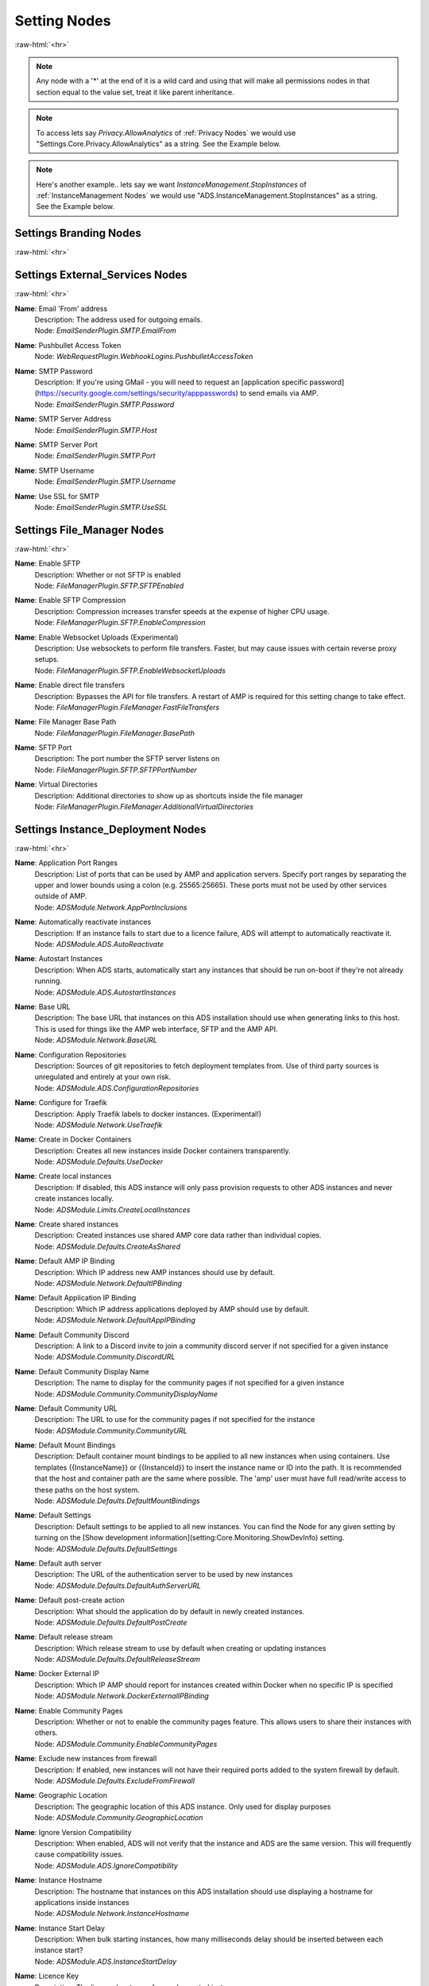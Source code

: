 .. role:: raw-html(raw)
	:format: html

Setting Nodes
==============
:raw-html:`<hr>`



.. note::
	Any node with a '*' at the end of it is a wild card and using that will make all permissions nodes in that section equal to the value set, treat it like parent inheritance.



.. note::
    To access lets say `Privacy.AllowAnalytics` of :ref:`Privacy Nodes` we would use "Settings.Core.Privacy.AllowAnalytics" as a string. See the Example below.


.. code-block:: python
    :linenos:

    # We are going to access Privacy.AllowAnalytics.
    # ... assume we created our Bridge object and API Params to login.
    import ampapi
    node = "Settings.Core.Privacy.AllowAnalytics"
    res = ADSModule.set_instance_config(instance_name="AMPInstance01", setting_node= node, value= True)
    print(res) # This should be an ActionResult class which we can see the results via its `__repr__` definition.


.. note::
    Here's another example.. lets say we want `InstanceManagement.StopInstances` of :ref:`InstanceManagement Nodes` we would use "ADS.InstanceManagement.StopInstances" as a string. See the Example below.



.. code-block:: python
    :linenos:

    # We are going to access InstanceManagement.StopInstances.
    # ... assume we created our Bridge object and API Params to login.
    import ampapi
    node = "ADS.InstanceManagement.StopInstances"
    res = ADSModule.set_instance_config(instance_name="AMPInstance01", setting_node= node, value= True)
    print(res) # This should be an ActionResult class which we can see the results via its `__repr__` definition.




Settings Branding Nodes
########################
:raw-html:`<hr>`


Settings External_Services Nodes
#################################
:raw-html:`<hr>`


**Name**: Email 'From' address
	| Description: The address used for outgoing emails.
	| Node: `EmailSenderPlugin.SMTP.EmailFrom`

**Name**: Pushbullet Access Token
	| Node: `WebRequestPlugin.WebhookLogins.PushbulletAccessToken`

**Name**: SMTP Password
	| Description: If you're using GMail - you will need to request an [application specific password](https://security.google.com/settings/security/apppasswords) to send emails via AMP.
	| Node: `EmailSenderPlugin.SMTP.Password`

**Name**: SMTP Server Address
	| Node: `EmailSenderPlugin.SMTP.Host`

**Name**: SMTP Server Port
	| Node: `EmailSenderPlugin.SMTP.Port`

**Name**: SMTP Username
	| Node: `EmailSenderPlugin.SMTP.Username`

**Name**: Use SSL for SMTP
	| Node: `EmailSenderPlugin.SMTP.UseSSL`

Settings File_Manager Nodes
############################
:raw-html:`<hr>`


**Name**: Enable SFTP
	| Description: Whether or not SFTP is enabled
	| Node: `FileManagerPlugin.SFTP.SFTPEnabled`

**Name**: Enable SFTP Compression
	| Description: Compression increases transfer speeds at the expense of higher CPU usage.
	| Node: `FileManagerPlugin.SFTP.EnableCompression`

**Name**: Enable Websocket Uploads (Experimental)
	| Description: Use websockets to perform file transfers. Faster, but may cause issues with certain reverse proxy setups.
	| Node: `FileManagerPlugin.SFTP.EnableWebsocketUploads`

**Name**: Enable direct file transfers
	| Description: Bypasses the API for file transfers. A restart of AMP is required for this setting change to take effect.
	| Node: `FileManagerPlugin.FileManager.FastFileTransfers`

**Name**: File Manager Base Path
	| Node: `FileManagerPlugin.FileManager.BasePath`

**Name**: SFTP Port
	| Description: The port number the SFTP server listens on
	| Node: `FileManagerPlugin.SFTP.SFTPPortNumber`

**Name**: Virtual Directories
	| Description: Additional directories to show up as shortcuts inside the file manager
	| Node: `FileManagerPlugin.FileManager.AdditionalVirtualDirectories`

Settings Instance_Deployment Nodes
###################################
:raw-html:`<hr>`


**Name**: Application Port Ranges
	| Description: List of ports that can be used by AMP and application servers. Specify port ranges by separating the upper and lower bounds using a colon (e.g. 25565:25665). These ports must not be used by other services outside of AMP.
	| Node: `ADSModule.Network.AppPortInclusions`

**Name**: Automatically reactivate instances
	| Description: If an instance fails to start due to a licence failure, ADS will attempt to automatically reactivate it.
	| Node: `ADSModule.ADS.AutoReactivate`

**Name**: Autostart Instances
	| Description: When ADS starts, automatically start any instances that should be run on-boot if they're not already running.
	| Node: `ADSModule.ADS.AutostartInstances`

**Name**: Base URL
	| Description: The base URL that instances on this ADS installation should use when generating links to this host. This is used for things like the AMP web interface, SFTP and the AMP API.
	| Node: `ADSModule.Network.BaseURL`

**Name**: Configuration Repositories
	| Description: Sources of git repositories to fetch deployment templates from. Use of third party sources is unregulated and entirely at your own risk.
	| Node: `ADSModule.ADS.ConfigurationRepositories`

**Name**: Configure for Traefik
	| Description: Apply Traefik labels to docker instances. (Experimental!)
	| Node: `ADSModule.Network.UseTraefik`

**Name**: Create in Docker Containers
	| Description: Creates all new instances inside Docker containers transparently. 
	| Node: `ADSModule.Defaults.UseDocker`

**Name**: Create local instances
	| Description: If disabled, this ADS instance will only pass provision requests to other ADS instances and never create instances locally.
	| Node: `ADSModule.Limits.CreateLocalInstances`

**Name**: Create shared instances
	| Description: Created instances use shared AMP core data rather than individual copies.
	| Node: `ADSModule.Defaults.CreateAsShared`

**Name**: Default AMP IP Binding
	| Description: Which IP address new AMP instances should use by default.
	| Node: `ADSModule.Network.DefaultIPBinding`

**Name**: Default Application IP Binding
	| Description: Which IP address applications deployed by AMP should use by default.
	| Node: `ADSModule.Network.DefaultAppIPBinding`

**Name**: Default Community Discord
	| Description: A link to a Discord invite to join a community discord server if not specified for a given instance
	| Node: `ADSModule.Community.DiscordURL`

**Name**: Default Community Display Name
	| Description: The name to display for the community pages if not specified for a given instance
	| Node: `ADSModule.Community.CommunityDisplayName`

**Name**: Default Community URL
	| Description: The URL to use for the community pages if not specified for the instance
	| Node: `ADSModule.Community.CommunityURL`

**Name**: Default Mount Bindings
	| Description: Default container mount bindings to be applied to all new instances when using containers. Use templates {{InstanceName}} or {{InstanceId}} to insert the instance name or ID into the path. It is recommended that the host and container path are the same where possible. The 'amp' user must have full read/write access to these paths on the host system.
	| Node: `ADSModule.Defaults.DefaultMountBindings`

**Name**: Default Settings
	| Description: Default settings to be applied to all new instances. You can find the Node for any given setting by turning on the [Show development information](setting:Core.Monitoring.ShowDevInfo) setting.
	| Node: `ADSModule.Defaults.DefaultSettings`

**Name**: Default auth server
	| Description: The URL of the authentication server to be used by new instances
	| Node: `ADSModule.Defaults.DefaultAuthServerURL`

**Name**: Default post-create action
	| Description: What should the application do by default in newly created instances.
	| Node: `ADSModule.Defaults.DefaultPostCreate`

**Name**: Default release stream
	| Description: Which release stream to use by default when creating or updating instances
	| Node: `ADSModule.Defaults.DefaultReleaseStream`

**Name**: Docker External IP
	| Description: Which IP AMP should report for instances created within Docker when no specific IP is specified
	| Node: `ADSModule.Network.DockerExternalIPBinding`

**Name**: Enable Community Pages
	| Description: Whether or not to enable the community pages feature. This allows users to share their instances with others.
	| Node: `ADSModule.Community.EnableCommunityPages`

**Name**: Exclude new instances from firewall
	| Description: If enabled, new instances will not have their required ports added to the system firewall by default.
	| Node: `ADSModule.Defaults.ExcludeFromFirewall`

**Name**: Geographic Location
	| Description: The geographic location of this ADS instance. Only used for display purposes
	| Node: `ADSModule.Community.GeographicLocation`

**Name**: Ignore Version Compatibility
	| Description: When enabled, ADS will not verify that the instance and ADS are the same version. This will frequently cause compatibility issues.
	| Node: `ADSModule.ADS.IgnoreCompatibility`

**Name**: Instance Hostname
	| Description: The hostname that instances on this ADS installation should use displaying a hostname for applications inside instances
	| Node: `ADSModule.Network.InstanceHostname`

**Name**: Instance Start Delay
	| Description: When bulk starting instances, how many milliseconds delay should be inserted between each instance start?
	| Node: `ADSModule.ADS.InstanceStartDelay`

**Name**: Licence Key
	| Description: The licence key to use for newly created instances
	| Node: `ADSModule.Defaults.NewInstanceKey`

**Name**: Metrics Server Port
	| Description: The port used by ADS to receive metrics data from instances
	| Node: `ADSModule.Network.MetricsServerPort`

**Name**: Mode
	| Description: Mode
	| Node: `ADSModule.ADS.Mode`

**Name**: Propagate auth server to targets
	| Description: If enabled, the Default Auth Server URL will be copied to all targets when they are added to ADS
	| Node: `ADSModule.Defaults.PropagateAuthServer`

**Name**: Propagate repositories
	| Description: If enabled, the list of app repositories will be copied to all targets
	| Node: `ADSModule.Defaults.PropogateRepos`

**Name**: Remote Instance Access Mode
	| Description: Which [access mode](https://discourse.cubecoders.com/docs?topic=2268&utm_source=ampsettings&utm_content=accessmode) ADS should use when managing remote instances.
	| Node: `ADSModule.Network.AccessMode`

**Name**: Service Limit
	| Description: The maximum number of instances that may exist within this ADS target
	| Node: `ADSModule.Limits.InstanceLimit`

**Name**: Show deprecated applications
	| Description: If enabled, it will be possible to create new instances with legacy or deprecated configurations.
	| Node: `ADSModule.ADS.ShowDeprecated`

**Name**: Traefik domain name
	| Description: The wildcard domain to be used to access Traefik managed instances. Must take the format of .domain.tld
	| Node: `ADSModule.Network.TraefikDomainWildcard`

**Name**: Traefik network name
	| Description: The docker network to be used for Traefik managed instances.
	| Node: `ADSModule.Network.TraefikNetworkName`

**Name**: Use Host Networking for new Containers
	| Description: Binds docker containers directly to the host network adapter by default. Changing this option requires additional configuration changes for new AMP instances to function correctly.
	| Node: `ADSModule.Network.UseDockerHostNetwork`

Settings Login Nodes
#####################
:raw-html:`<hr>`


**Name**: 
	| Node: `Core.Login.UseAuthServer`

**Name**: 
	| Node: `Core.Login.AuthServerURL`

Settings Security_And_Privacy Nodes
####################################
:raw-html:`<hr>`


**Name**: 
	| Node: `Core.Security.EnablePassthruAuth`

**Name**: 
	| Node: `Core.Privacy.PrivacySettingsSet`

**Name**: Allow Browser Analytics
	| Description: Allows analytics to be included in the AMP frontend. Analytics are hosted by CubeCoders and no data is sent to third parties. [Privacy Policy](https://cubecoders.com/PrivacyPolicy)
	| Node: `Core.Privacy.AllowAnalytics`

**Name**: Allow archive operations
	| Description: Allow folders to be archived, and archives to be extracted
	| Node: `FileManagerPlugin.Security.AllowArchiveOperations`

**Name**: Allow extension changes
	| Description: Allowing extension changes could let a user upload a file as one type, and change it later
	| Node: `FileManagerPlugin.Security.AllowExtensionChange`

**Name**: Allow user-defined passwords
	| Description: For password fields, allow the use of user-defined passwords rather than being limited to randomly generated ones only. Passwords will be subject to strength requirements and should not be shared amongst other services.
	| Node: `Core.Security.AllowUserPasswords`

**Name**: Auto-report errors
	| Description: Automatically sends anonymous error report to CubeCoders if AMP encounters an error from which it can't recover.
	| Node: `Core.Privacy.AutoReportFatalExceptions`

**Name**: Downloadable Extensions
	| Description: Which file extensions can be downloaded via the file manager or via SFTP
	| Node: `FileManagerPlugin.Security.DownloadableExtensions`

**Name**: Enhanced Licence Reporting
	| Description: If enabled, AMP will include instance names and other information in licence reports. This is useful for providers who wish to track usage of their licences.
	| Node: `Core.Privacy.EnhancedLicenceReporting`

**Name**: Honeypot SFTP Login Attempts
	| Description: Automatically bans IP addresses from SFTP logins if they try to login as [common usernames](https://discourse.cubecoders.com/t/honeypot-usernames/2296?utm_source=ampsettings&utm_content=honeypot). Make sure you're not using any of these names as an AMP username to login.
	| Node: `FileManagerPlugin.Security.HoneypotSFTPLogins`

**Name**: Include exception data in API calls
	| Description: If enabled, AMP will include exception data in API responses. This is useful for debugging but may expose sensitive information.
	| Node: `Core.Security.IncludeExceptionDataInAPI`

**Name**: Login rate-limit attempts
	| Description: If more than this number attempts occurs within the rate-limit time window, the IP address will be unable to make further login requests
	| Node: `Core.Security.AuthFailureAttemptsInWindow`

**Name**: Login rate-limit time window
	| Description: How many minutes the sliding window should be to check for authentication failures.
	| Node: `Core.Security.AuthFailureTimeWindow`

**Name**: Public Key SFTP logins only
	| Description: Disables password-based authentication for SFTP and requires that users have added an RSA public key to their profile.
	| Node: `FileManagerPlugin.Security.PublicKeyOnly`

**Name**: Rate-limit Logins
	| Description: If enabled - login attempts will be rate limited after too many failures. If you're using external tools such as reverse proxies to handle rate limiting you may wish to disable this from within AMP
	| Node: `Core.Security.RateLimitLogins`

**Name**: Require Session IP Stickiness
	| Description: When enabled, web sessions are tied to the IP address that initiated them. This improves security, but can cause problems with fast changing/dynamic routing IPs (such as when using Cloudflare and other cloud proxy services)
	| Node: `Core.Security.RequireSessionIPStickiness`

**Name**: Require Token IP Stickiness
	| Description: When enabled, 'Remember Me' tokens are tied to the IP address that initiated them. This improves security, but can cause problems with fast changing/dynamic routing IPs (such as when using Cloudflare and other cloud proxy services)
	| Node: `Core.Security.RequireTokenIPStickiness`

**Name**: Restrict Archive Extractions
	| Description: Only allow extensions in the approved 'upload' list to be extracted from archives
	| Node: `FileManagerPlugin.Security.OnlyExtractUploadableExtensionsFromArchives`

**Name**: Restrict downloadable extensions
	| Description: Whether or not the types of files that can be downloaded should be restricted
	| Node: `FileManagerPlugin.Security.RestrictDownloadExtensions`

**Name**: Restrict uploadable extensions
	| Description: Whether or not the types of files that can be uploaded should be restricted
	| Node: `FileManagerPlugin.Security.RestrictUploadExtensions`

**Name**: Session Timeout
	| Description: Sessions will timeout after this length of inactivity.
	| Node: `Core.Privacy.SessionTimeout`

**Name**: Two Factor Authentication
	| Description: Server-wide two-factor policy
	| Node: `Core.Security.TwoFactorMode`

**Name**: Uploadable Extensions
	| Description: Which file extensions can be Uploaded via the file manager or via SFTP
	| Node: `FileManagerPlugin.Security.UploadableExtensions`

Settings System_Settings Nodes
###############################
:raw-html:`<hr>`


**Name**: 
	| Node: `Core.AMP.MapAllPluginStores`

**Name**: AMP Theme
	| Description: Affects all users - change AMPs visual appearance with different themes.
	| Node: `Core.AMP.Theme`

**Name**: API rate limit
	| Description: The number of requests per second to allow the webserver to respond to (AMP must be restarted for changes to this setting to apply)
	| Node: `Core.Webserver.APIRateLimit`

**Name**: Allow GET method for API
	| Description: Allows the GET method to be used for API requests. Useful for debugging and development but should not be used in production (AMP must be restarted for changes to this setting to apply)
	| Node: `Core.Webserver.AllowGETForAPIEndpoints`

**Name**: Approved Reverse Proxy Hosts
	| Description: IP addresses of authorized reverse proxies for which the X-Forwarded-For header will be honoured.
	| Node: `Core.Webserver.ReverseProxyHosts`

**Name**: CORS Origin
	| Description: The origin domain to allow CORS requests from. Should be the URL of your controller in controller/target setups. See [MDN CORS Reference](https://developer.mozilla.org/en-US/docs/Web/HTTP/CORS)
	| Node: `Core.Webserver.CORSOrigin`

**Name**: Console Scrollback Period
	| Description: How many minutes into the past should the console show when a user logs in. (Affects all users)
	| Node: `Core.Monitoring.ConsoleScrollback`

**Name**: Disable Compression
	| Description: Disable compression of responses from the webserver. (AMP must be restarted for changes to this setting to apply)
	| Node: `Core.Webserver.DisableCompression`

**Name**: Enable Fetch/Post Endpoints
	| Node: `Core.Webserver.EnableFetchPostEndpoints`

**Name**: Enable Websockets
	| Node: `Core.Webserver.EnableWebSockets`

**Name**: First Start
	| Node: `Core.AMP.FirstStart`

**Name**: Full process metrics
	| Description: Gathers extended information for running AMP processes
	| Node: `Core.Monitoring.FullMetricsGathering`

**Name**: Ignore SMT Cores
	| Description: If enabled, SMT cores (Hyperthreading, etc) are ignored when calculating CPU usage of processes. E.g. when disabled a quad core with hyperthreading is treated like an 8 core system, when enabled it's treated like a 4 core system.
	| Node: `Core.Monitoring.IgnoreSMTCores`

**Name**: Last Special Notice ID
	| Node: `Core.AMP.LastSpecialNoticeID`

**Name**: Logging Level
	| Description: What level of logging should be used by AMP. The selected log level and all higher levels will be logged.
	| Node: `Core.Monitoring.LogLevel`

**Name**: Metrics polling interval
	| Description: How frequently AMP should push metrics data to connected sessions
	| Node: `Core.Monitoring.MetricsPollInterval`

**Name**: Metrics reporting interval
	| Description: How frequently AMP should report metrics data to the controller
	| Node: `Core.Monitoring.MetricsReportingInterval`

**Name**: Multicore CPU usage calculation
	| Description: If enabled, AMP takes into account the number of CPU cores when calculating total CPU usage, otherwise it calculates assuming one core. A restart is required after changing this setting for it to take effect.
	| Node: `Core.Monitoring.UseMulticoreCPUCalc`

**Name**: Previous Version Installed
	| Node: `Core.AMP.PreviousVersion`

**Name**: Safe Mode
	| Node: `Core.AMP.SafeMode`

**Name**: Schedule Offset
	| Description: Offset in seconds to advance or delay execution of scheduled tasks that use time-based triggers.
	| Node: `Core.AMP.ScheduleOffsetSeconds`

**Name**: Scheduler Timezone
	| Description: Which time zone to use for the scheduler. Does not affect other AMP components
	| Node: `Core.AMP.SchedulerTimezoneId`

**Name**: Show development information
	| Description: When enabled, the node names for settings will be visible under each setting. Useful for configuration templates. Applies to all users.
	| Node: `Core.Monitoring.ShowDevInfo`

**Name**: Show support on status
	| Description: Affects all users - whether or not the Status tab should show the 'Help' button
	| Node: `Core.AMP.ShowHelpOnStatus`

**Name**: Shut down properly
	| Node: `Core.AMP.ShutdownProperly`

**Name**: Startup Mode
	| Description: What AMP should do when it starts
	| Node: `Core.AMP.AppStartupMode`

**Name**: Store IPs as MACs
	| Description: Map selected IP addresses to their associated MAC addresses when saving configuration files. Handles dynamic/varying IP address situations.
	| Node: `Core.AMP.StoreIPAddressesAsMACAddresses`

**Name**: User Friendly process metrics
	| Description: Reports memory usage only as physical RAM usage, ignoring swap usage. Doesn't apply when full process metrics is enabled.
	| Node: `Core.Monitoring.ReportPhysicalMemoryAsTotal`

**Name**: Using Reverse Proxy
	| Description: Whether or not AMP is configured to be run behind a reverse proxy
	| Node: `Core.Webserver.UsingReverseProxy`

Settings Updates Nodes
#######################
:raw-html:`<hr>`


**Name**: Automatic retry count
	| Description: How many times AMP should attempt to automatically retry failed updates if 'Automatically retry on failure' is enabled.
	| Node: `steamcmdplugin.SteamUpdateSettings.AutomaticRetryLimit`

**Name**: Automatically retry on failure
	| Description: Some applications require multiple attempts at an update to actually update correctly (notably those that use App ID 90). If enabled AMP will retry updates on certain error conditions that would normally indicate failure.
	| Node: `steamcmdplugin.SteamUpdateSettings.AutomaticallyRetryOnFailure`

**Name**: Beta Password
	| Description: The password to be used for participating in betas via SteamCMD if required.
	| Node: `steamcmdplugin.SteamUpdateSettings.SteamCMDBetaPassword`

**Name**: Keep SteamCMD scripts
	| Description: If enabled, AMP will keep the SteamCMD scripts it uses to update applications. This can be useful for debugging purposes.
	| Node: `steamcmdplugin.SteamUpdateSettings.KeepSteamCMDScripts`

**Name**: Show download speed in bits
	| Description: If enabled, download speeds will be shown in bits per second instead of bytes.
	| Node: `steamcmdplugin.SteamUpdateSettings.ShowDownloadSpeedInBits`

**Name**: Steam workshop items
	| Description: Item IDs for steam workshop items that should be downloaded/updated when the main application is updated. One per line. Do not use punctuation to separate them.
	| Node: `steamcmdplugin.SteamWorkshop.WorkshopItemIDs`

**Name**: Throttle Downloads
	| Description: Limits downloads to a given speed (In megabits/sec) to avoid disrupting other applications. 0 for unlimited.
	| Node: `steamcmdplugin.SteamUpdateSettings.ThrottleDownloadSpeed`

**Name**: Update check method
	| Description: Which method AMP should use to check for application updates, by either comparing the build timestamps, or by comparing the build ID from the application manifest.
	| Node: `steamcmdplugin.SteamUpdateSettings.UpdateCheckMethod`

**Name**: Validate SteamCMD Downloads
	| Description: If enabled, SteamCMD will validate the game files. Disabling can decrease update times and is required for some modded game servers. Requires an instance restart.
	| Node: `steamcmdplugin.SteamUpdateSettings.SteamCMDValidateDownloads`
